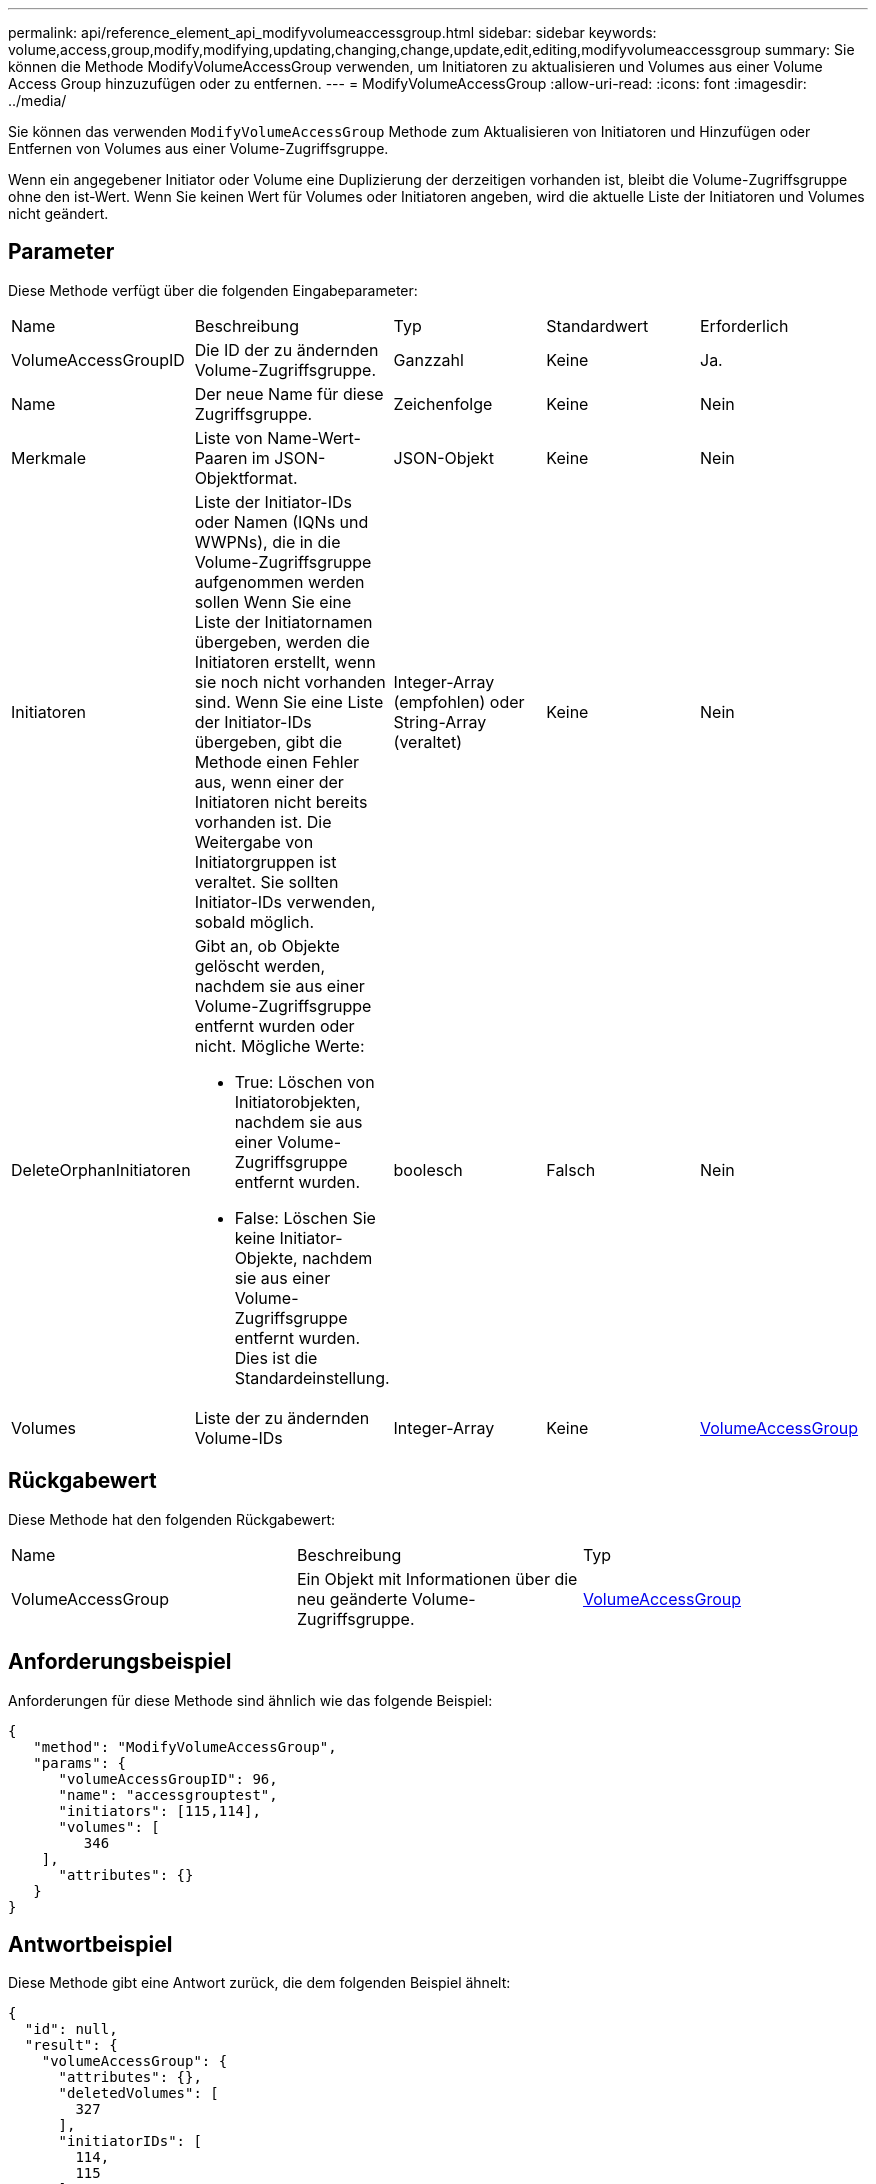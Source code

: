 ---
permalink: api/reference_element_api_modifyvolumeaccessgroup.html 
sidebar: sidebar 
keywords: volume,access,group,modify,modifying,updating,changing,change,update,edit,editing,modifyvolumeaccessgroup 
summary: Sie können die Methode ModifyVolumeAccessGroup verwenden, um Initiatoren zu aktualisieren und Volumes aus einer Volume Access Group hinzuzufügen oder zu entfernen. 
---
= ModifyVolumeAccessGroup
:allow-uri-read: 
:icons: font
:imagesdir: ../media/


[role="lead"]
Sie können das verwenden `ModifyVolumeAccessGroup` Methode zum Aktualisieren von Initiatoren und Hinzufügen oder Entfernen von Volumes aus einer Volume-Zugriffsgruppe.

Wenn ein angegebener Initiator oder Volume eine Duplizierung der derzeitigen vorhanden ist, bleibt die Volume-Zugriffsgruppe ohne den ist-Wert. Wenn Sie keinen Wert für Volumes oder Initiatoren angeben, wird die aktuelle Liste der Initiatoren und Volumes nicht geändert.



== Parameter

Diese Methode verfügt über die folgenden Eingabeparameter:

|===


| Name | Beschreibung | Typ | Standardwert | Erforderlich 


 a| 
VolumeAccessGroupID
 a| 
Die ID der zu ändernden Volume-Zugriffsgruppe.
 a| 
Ganzzahl
 a| 
Keine
 a| 
Ja.



 a| 
Name
 a| 
Der neue Name für diese Zugriffsgruppe.
 a| 
Zeichenfolge
 a| 
Keine
 a| 
Nein



 a| 
Merkmale
 a| 
Liste von Name-Wert-Paaren im JSON-Objektformat.
 a| 
JSON-Objekt
 a| 
Keine
 a| 
Nein



 a| 
Initiatoren
 a| 
Liste der Initiator-IDs oder Namen (IQNs und WWPNs), die in die Volume-Zugriffsgruppe aufgenommen werden sollen Wenn Sie eine Liste der Initiatornamen übergeben, werden die Initiatoren erstellt, wenn sie noch nicht vorhanden sind. Wenn Sie eine Liste der Initiator-IDs übergeben, gibt die Methode einen Fehler aus, wenn einer der Initiatoren nicht bereits vorhanden ist. Die Weitergabe von Initiatorgruppen ist veraltet. Sie sollten Initiator-IDs verwenden, sobald möglich.
 a| 
Integer-Array (empfohlen) oder String-Array (veraltet)
 a| 
Keine
 a| 
Nein



 a| 
DeleteOrphanInitiatoren
 a| 
Gibt an, ob Objekte gelöscht werden, nachdem sie aus einer Volume-Zugriffsgruppe entfernt wurden oder nicht. Mögliche Werte:

* True: Löschen von Initiatorobjekten, nachdem sie aus einer Volume-Zugriffsgruppe entfernt wurden.
* False: Löschen Sie keine Initiator-Objekte, nachdem sie aus einer Volume-Zugriffsgruppe entfernt wurden. Dies ist die Standardeinstellung.

 a| 
boolesch
 a| 
Falsch
 a| 
Nein



 a| 
Volumes
 a| 
Liste der zu ändernden Volume-IDs
 a| 
Integer-Array
 a| 
Keine
 a| 
xref:reference_element_api_volumeaccessgroup.adoc[VolumeAccessGroup]

|===


== Rückgabewert

Diese Methode hat den folgenden Rückgabewert:

|===


| Name | Beschreibung | Typ 


 a| 
VolumeAccessGroup
 a| 
Ein Objekt mit Informationen über die neu geänderte Volume-Zugriffsgruppe.
 a| 
xref:reference_element_api_volumeaccessgroup.adoc[VolumeAccessGroup]

|===


== Anforderungsbeispiel

Anforderungen für diese Methode sind ähnlich wie das folgende Beispiel:

[listing]
----
{
   "method": "ModifyVolumeAccessGroup",
   "params": {
      "volumeAccessGroupID": 96,
      "name": "accessgrouptest",
      "initiators": [115,114],
      "volumes": [
         346
    ],
      "attributes": {}
   }
}
----


== Antwortbeispiel

Diese Methode gibt eine Antwort zurück, die dem folgenden Beispiel ähnelt:

[listing]
----
{
  "id": null,
  "result": {
    "volumeAccessGroup": {
      "attributes": {},
      "deletedVolumes": [
        327
      ],
      "initiatorIDs": [
        114,
        115
      ],
      "initiators": [
        "iqn.1998-01.com.vmware:desk1-esx1-577b283a",
        "iqn.1998-01.com.vmware:donesq-esx1-421b281b"
      ],
      "name": "accessgrouptest",
      "volumeAccessGroupID": 96,
      "volumes": [
        346
      ]
    }
  }
}
----


== Neu seit Version

9.6



== Weitere Informationen

* xref:reference_element_api_addinitiatorstovolumeaccessgroup.adoc[AddInitiatorsToVolumeAccessGroup]
* xref:reference_element_api_addvolumestovolumeaccessgroup.adoc[AddVolumesToVolumeAccessGroup]
* xref:reference_element_api_removeinitiatorsfromvolumeaccessgroup.adoc[RemoveInitiatorsFromVolumeAccessGroup]
* xref:reference_element_api_removevolumesfromvolumeaccessgroup.adoc[EntfernenVolumeFromVolumeAccessGroup]


